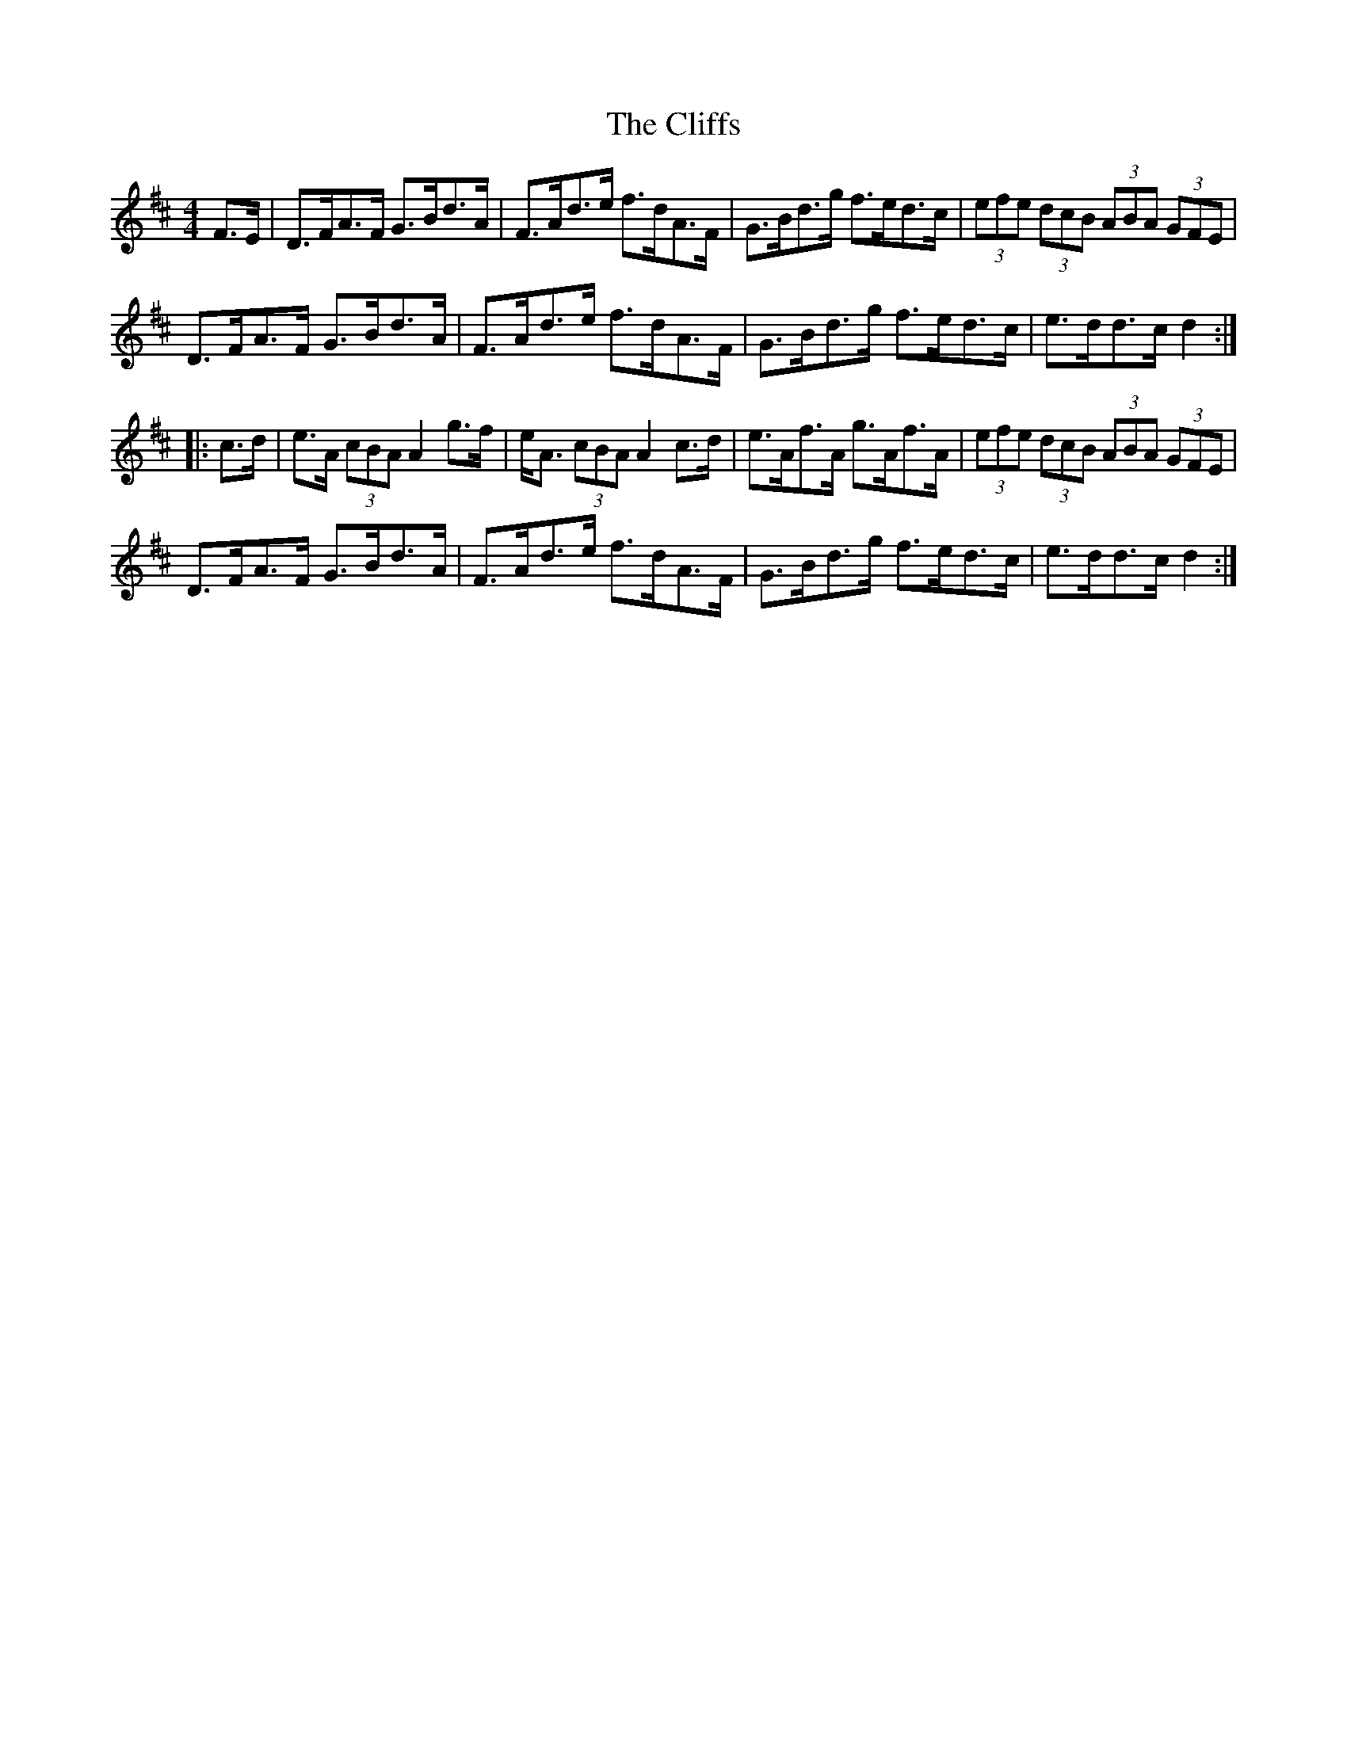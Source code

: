 X: 7374
T: Cliffs, The
R: hornpipe
M: 4/4
K: Dmajor
F>E|D>FA>F G>Bd>A|F>Ad>e f>dA>F|G>Bd>g f>ed>c|(3efe (3dcB (3ABA (3GFE|
D>FA>F G>Bd>A|F>Ad>e f>dA>F|G>Bd>g f>ed>c|e>dd>c d2:|
|:c>d|e>A (3cBA A2 g>f|e<A (3cBA A2 c>d|e>Af>A g>Af>A|(3efe (3dcB (3ABA (3GFE|
D>FA>F G>Bd>A|F>Ad>e f>dA>F|G>Bd>g f>ed>c|e>dd>c d2:|

